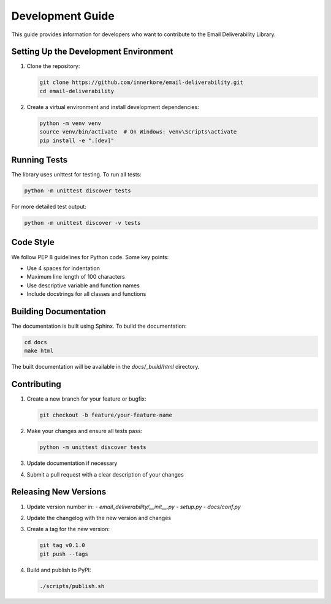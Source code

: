 Development Guide
===============

This guide provides information for developers who want to contribute to the Email Deliverability Library.

Setting Up the Development Environment
---------------------------------------------

1. Clone the repository:

   .. code-block:: bash
   
       git clone https://github.com/innerkore/email-deliverability.git
       cd email-deliverability

2. Create a virtual environment and install development dependencies:

   .. code-block:: bash
   
       python -m venv venv
       source venv/bin/activate  # On Windows: venv\Scripts\activate
       pip install -e ".[dev]"

Running Tests
--------------

The library uses unittest for testing. To run all tests:

.. code-block:: bash

    python -m unittest discover tests

For more detailed test output:

.. code-block:: bash

    python -m unittest discover -v tests

Code Style
---------

We follow PEP 8 guidelines for Python code. Some key points:

- Use 4 spaces for indentation
- Maximum line length of 100 characters
- Use descriptive variable and function names
- Include docstrings for all classes and functions

Building Documentation
--------------------------

The documentation is built using Sphinx. To build the documentation:

.. code-block:: bash

    cd docs
    make html

The built documentation will be available in the `docs/_build/html` directory.

Contributing
-------------

1. Create a new branch for your feature or bugfix:

   .. code-block:: bash
   
       git checkout -b feature/your-feature-name

2. Make your changes and ensure all tests pass:

   .. code-block:: bash
   
       python -m unittest discover tests

3. Update documentation if necessary

4. Submit a pull request with a clear description of your changes

Releasing New Versions
----------------------

1. Update version number in:
   - `email_deliverability/__init__.py`
   - `setup.py`
   - `docs/conf.py`

2. Update the changelog with the new version and changes

3. Create a tag for the new version:

   .. code-block:: bash
   
       git tag v0.1.0
       git push --tags

4. Build and publish to PyPI:

   .. code-block:: bash
   
       ./scripts/publish.sh